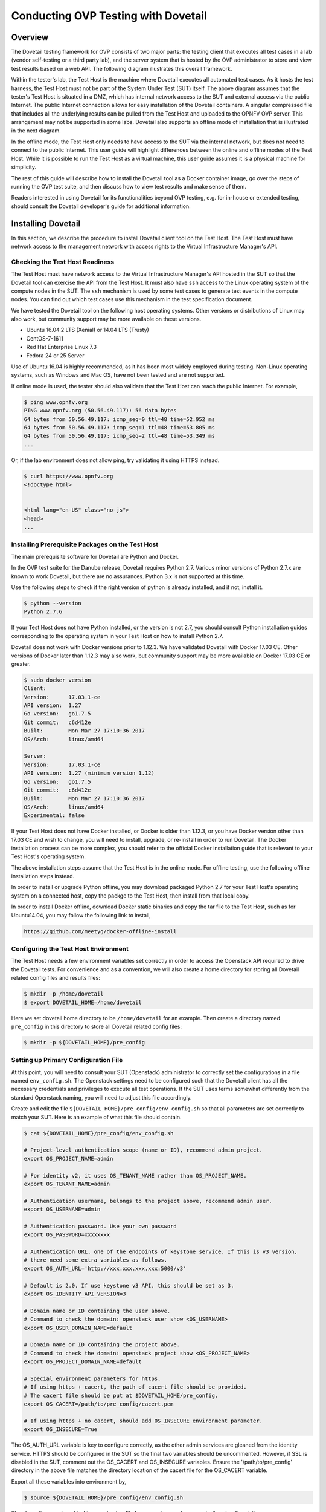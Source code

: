 .. This work is licensed under a Creative Commons Attribution 4.0 International License.
.. http://creativecommons.org/licenses/by/4.0
.. (c) OPNFV, Huawei Technologies Co.,Ltd and others.

==========================================
Conducting OVP Testing with Dovetail
==========================================

Overview
------------------------------

The Dovetail testing framework for OVP consists of two major parts: the testing client that
executes all test cases in a lab (vendor self-testing or a third party lab),
and the server system that is hosted by the OVP administrator to store and
view test results based on a web API. The following diagram illustrates
this overall framework.

.. image:: ../../../images/dovetail_online_mode.png
    :align: center
    :scale: 50%

Within the tester's lab, the Test Host is the machine where Dovetail executes all
automated test cases. As it hosts the test harness, the Test Host must not be part of
the System Under Test (SUT) itself.
The above diagram assumes that the tester's Test Host is situated in a DMZ, which
has internal network access to the SUT and external access via the public Internet.
The public Internet connection allows for easy installation of the Dovetail containers.
A singular compressed file that includes all the underlying results can be pulled from
the Test Host and uploaded to the OPNFV OVP server.
This arrangement may not be supported in some labs. Dovetail also supports an offline mode of
installation that is illustrated in the next diagram.

.. image:: ../../../images/dovetail_offline_mode.png
    :align: center
    :scale: 50%

In the offline mode, the Test Host only needs to have access to the SUT
via the internal network, but does not need to connect to the public Internet. This
user guide will highlight differences between the online and offline modes of
the Test Host. While it is possible to run the Test Host as a virtual machine,
this user guide assumes it is a physical machine for simplicity.

The rest of this guide will describe how to install the Dovetail tool as a
Docker container image, go over the steps of running the OVP test suite, and
then discuss how to view test results and make sense of them.

Readers interested
in using Dovetail for its functionalities beyond OVP testing, e.g. for in-house
or extended testing, should consult the Dovetail developer's guide for additional
information.

Installing Dovetail
--------------------

In this section, we describe the procedure to install Dovetail client tool on the Test Host.
The Test Host must have network access to the management network with access rights to
the Virtual Infrastructure Manager's API.

Checking the Test Host Readiness
^^^^^^^^^^^^^^^^^^^^^^^^^^^^^^^^

The Test Host must have network access to the Virtual Infrastructure Manager's API
hosted in the SUT so that the Dovetail tool can exercise the API from the Test Host.
It must also have ``ssh`` access to the Linux operating system
of the compute nodes in the SUT. The ``ssh`` mechanism is used by some test cases
to generate test events in the compute nodes. You can find out which test cases
use this mechanism in the test specification document.

We have tested the Dovetail tool on the following host operating systems. Other versions
or distributions of Linux may also work, but community support may be more available on
these versions.

- Ubuntu 16.04.2 LTS (Xenial) or 14.04 LTS (Trusty)
- CentOS-7-1611
- Red Hat Enterprise Linux 7.3
- Fedora 24 or 25 Server

Use of Ubuntu 16.04 is highly recommended, as it has been most widely employed during testing.
Non-Linux operating systems, such as Windows and Mac OS, have not been tested
and are not supported.

If online mode is used, the tester should also validate that the Test Host can reach
the public Internet. For example,

.. code-block:: bash

   $ ping www.opnfv.org
   PING www.opnfv.org (50.56.49.117): 56 data bytes
   64 bytes from 50.56.49.117: icmp_seq=0 ttl=48 time=52.952 ms
   64 bytes from 50.56.49.117: icmp_seq=1 ttl=48 time=53.805 ms
   64 bytes from 50.56.49.117: icmp_seq=2 ttl=48 time=53.349 ms
   ...


Or, if the lab environment does not allow ping, try validating it using HTTPS instead.

.. code-block:: bash

   $ curl https://www.opnfv.org
   <!doctype html>


   <html lang="en-US" class="no-js">
   <head>
   ...

Installing Prerequisite Packages on the Test Host
^^^^^^^^^^^^^^^^^^^^^^^^^^^^^^^^^^^^^^^^^^^^^^^^^

The main prerequisite software for Dovetail are Python and Docker.

In the OVP test suite for the Danube release, Dovetail requires Python 2.7. Various minor 
versions of Python 2.7.x are known to work Dovetail, but there are no assurances. Python 3.x
is not supported at this time.

Use the following steps to check if the right version of python is already installed,
and if not, install it.

.. code-block:: bash

   $ python --version
   Python 2.7.6

If your Test Host does not have Python installed, or the version is not 2.7, you
should consult Python installation guides corresponding to the operating system
in your Test Host on how to install Python 2.7.

Dovetail does not work with Docker versions prior to 1.12.3. We have validated
Dovetail with Docker 17.03 CE. Other versions of Docker later than 1.12.3 may
also work, but community support may be more available on Docker 17.03 CE or greater.

.. code-block:: bash

   $ sudo docker version
   Client:
   Version:      17.03.1-ce
   API version:  1.27
   Go version:   go1.7.5
   Git commit:   c6d412e
   Built:        Mon Mar 27 17:10:36 2017
   OS/Arch:      linux/amd64

   Server:
   Version:      17.03.1-ce
   API version:  1.27 (minimum version 1.12)
   Go version:   go1.7.5
   Git commit:   c6d412e
   Built:        Mon Mar 27 17:10:36 2017
   OS/Arch:      linux/amd64
   Experimental: false

If your Test Host does not have Docker installed, or Docker is older than 1.12.3,
or you have Docker version other than 17.03 CE and wish to change,
you will need to install, upgrade, or re-install in order to run Dovetail.
The Docker installation process
can be more complex, you should refer to the official
Docker installation guide that is relevant to your Test Host's operating system.

The above installation steps assume that the Test Host is in the online mode. For offline
testing, use the following offline installation steps instead.

In order to install or upgrade Python offline, you may download packaged Python 2.7
for your Test Host's operating system on a connected host, copy the packge to
the Test Host, then install from that local copy.

In order to install Docker offline, download Docker static binaries and copy the
tar file to the Test Host, such as for Ubuntu14.04, you may follow the following link
to install,

.. code-block:: bash

   https://github.com/meetyg/docker-offline-install

Configuring the Test Host Environment
^^^^^^^^^^^^^^^^^^^^^^^^^^^^^^^^^^^^^

The Test Host needs a few environment variables set correctly in order to access the
Openstack API required to drive the Dovetail tests. For convenience and as a convention,
we will also create a home directory for storing all Dovetail related config files and
results files:

.. code-block:: bash

   $ mkdir -p /home/dovetail
   $ export DOVETAIL_HOME=/home/dovetail

Here we set dovetail home directory to be ``/home/dovetail`` for an example.
Then create a directory named ``pre_config`` in this directory to store all
Dovetail related config files:

.. code-block:: bash

   $ mkdir -p ${DOVETAIL_HOME}/pre_config

Setting up Primary Configuration File
^^^^^^^^^^^^^^^^^^^^^^^^^^^^^^^^^^^^^

At this point, you will need to consult your SUT (Openstack) administrator to correctly set
the configurations in a file named ``env_config.sh``.
The Openstack settings need to be configured such that the Dovetail client has all the necessary
credentials and privileges to execute all test operations. If the SUT uses terms
somewhat differently from the standard Openstack naming, you will need to adjust
this file accordingly.

Create and edit the file ``${DOVETAIL_HOME}/pre_config/env_config.sh`` so that
all parameters are set correctly to match your SUT. Here is an example of what
this file should contain.

.. code-block:: bash

   $ cat ${DOVETAIL_HOME}/pre_config/env_config.sh

   # Project-level authentication scope (name or ID), recommend admin project.
   export OS_PROJECT_NAME=admin

   # For identity v2, it uses OS_TENANT_NAME rather than OS_PROJECT_NAME.
   export OS_TENANT_NAME=admin

   # Authentication username, belongs to the project above, recommend admin user.
   export OS_USERNAME=admin

   # Authentication password. Use your own password
   export OS_PASSWORD=xxxxxxxx

   # Authentication URL, one of the endpoints of keystone service. If this is v3 version,
   # there need some extra variables as follows.
   export OS_AUTH_URL='http://xxx.xxx.xxx.xxx:5000/v3'

   # Default is 2.0. If use keystone v3 API, this should be set as 3.
   export OS_IDENTITY_API_VERSION=3

   # Domain name or ID containing the user above.
   # Command to check the domain: openstack user show <OS_USERNAME>
   export OS_USER_DOMAIN_NAME=default

   # Domain name or ID containing the project above.
   # Command to check the domain: openstack project show <OS_PROJECT_NAME>
   export OS_PROJECT_DOMAIN_NAME=default

   # Special environment parameters for https.
   # If using https + cacert, the path of cacert file should be provided.
   # The cacert file should be put at $DOVETAIL_HOME/pre_config.
   export OS_CACERT=/path/to/pre_config/cacert.pem

   # If using https + no cacert, should add OS_INSECURE environment parameter.
   export OS_INSECURE=True


The OS_AUTH_URL variable is key to configure correctly, as the other admin services
are gleaned from the identity service. HTTPS should be configured in the SUT so the
final two variables should be uncommented. However, if SSL is disabled in the SUT, comment
out the OS_CACERT and OS_INSECURE variables. Ensure the '/path/to/pre_config' directory in
the above file matches the directory location of the cacert file for the OS_CACERT variable.

Export all these variables into environment by,

.. code-block:: bash

   $ source ${DOVETAIL_HOME}/pre_config/env_config.sh

The above line may be added to your .bashrc file for convenience when repeatedly using
Dovetail.

The next three sections outline additional configuration files used by Dovetail. The
tempest (tempest_conf.yaml) configuration file is required for executing the mandatory
osinterop test cases and the optional ipv6/tempest test cases. The HA (pod.yaml) configuration
file is required for the mandatory HA test cases and is also employed to collect SUT hardware
info. The hosts.yaml is optional for hostname/IP resolution.

Configuration for Running Tempest Test Cases (Mandatory)
^^^^^^^^^^^^^^^^^^^^^^^^^^^^^^^^^^^^^^^^^^^^^^^^^^^^^^^^

The test cases in the test areas `osinterop` (OpenStack Interoperability tests),
`ipv6` and `tempest` are based on Tempest.  A SUT-specific configuration of
Tempest is required in order to run those test cases successfully.  The
corresponding SUT-specific configuration options must be supplied in the file
``$DOVETAIL_HOME/pre_config/tempest_conf.yaml``.

Create and edit file ``$DOVETAIL_HOME/pre_config/tempest_conf.yaml``.
Here is an example of what this file should contain.

.. code-block:: bash

   compute:
     # The minimum number of compute nodes expected.
     # This should be no less than 2 and no larger than the compute nodes the SUT actually has.
     min_compute_nodes: 2

     # Expected device name when a volume is attached to an instance.
     volume_device_name: vdb

Use the listing above at a minimum to execute the mandatory test areas.

Configuration for Running HA Test Cases (Mandatory)
^^^^^^^^^^^^^^^^^^^^^^^^^^^^^^^^^^^^^^^^^^^^^^^^^^^

The mandatory HA test cases require OpenStack controller node info. It must include the node's
name, role, ip, as well as the user and key_filename or password to login to the node. Users
must create the file ``${DOVETAIL_HOME}/pre_config/pod.yaml`` to store the info. This file is
also used as basis to collect SUT hardware information that is stored alongside results and
uploaded to the OVP web portal. The SUT hardware information can be viewed within the
'My Results' view in the OVP web portal by clicking the SUT column 'info' link. In order to
collect SUT hardware information holistically, ensure this file has an entry for each of
the controller and compute nodes within the SUT.

Below is a sample with the required syntax when password is employed by the controller.

.. code-block:: bash

   nodes:
   -
       # This can not be changed and must be node1.
       name: node1

       # This must be controller.
       role: Controller

       # This is the install IP of a controller node, which is the haproxy primary node
       ip: xx.xx.xx.xx

       # User name of this node. This user must have sudo privileges.
       user: root

       # Password of the user.
       password: root

Besides the 'password', a 'key_filename' entry can be provided to login to the controller node.
Users need to create file ``$DOVETAIL_HOME/pre_config/id_rsa`` to store the private key.
A sample is provided below to show the required syntax when using a key file.

.. code-block:: bash

   nodes:
   -
       name: node1
       role: Controller
       ip: 10.1.0.50
       user: root

       # Private key of this node. It must be /root/.ssh/id_rsa
       # Dovetail will move the key file from $DOVETAIL_HOME/pre_config/id_rsa
       # to /root/.ssh/id_rsa of Yardstick container
       key_filename: /root/.ssh/id_rsa

Under nodes, repeat entries for name, role, ip, user and password or key file for each of the
controller/compute nodes that comprise the SUT. Use a '-' to separate each of the entries.
Specify the value for the role key to be either 'Controller' or 'Compute' for each node.

Configuration of Hosts File (Optional)
^^^^^^^^^^^^^^^^^^^^^^^^^^^^^^^^^^^^^^

If your SUT uses a hosts file to translate hostnames into the IP of OS_AUTH_URL, then you need
to provide the hosts info in a file ``$DOVETAIL_HOME/pre_config/hosts.yaml``.

Create and edit file ``$DOVETAIL_HOME/pre_config/hosts.yaml``. Below is an example of what
this file should contain. Note, that multiple hostnames can be specified for each IP address,
as shown in the generic syntax below the example.

.. code-block:: bash

   $ cat ${DOVETAIL_HOME}/pre_config/hosts.yaml

   ---
   hosts_info:
     192.168.141.101:
       - ha-vip

     <ip>:
       - <hostname1>
       - <hostname2>


Installing Dovetail on the Test Host
^^^^^^^^^^^^^^^^^^^^^^^^^^^^^^^^^^^^

The Dovetail project maintains a Docker image that has Dovetail test tools preinstalled.
This Docker image is tagged with versions. Before pulling the Dovetail image, check the
OPNFV's OVP web page first to determine the right tag for OVP testing.

Online Test Host
""""""""""""""""

If the Test Host is online, you can directly pull Dovetail Docker image and download Ubuntu
and Cirros images. All other dependent docker images will automatically be downloaded. The
Ubuntu and Cirros images are used by Dovetail for image creation and VM instantiation within
the SUT.

.. code-block:: bash

   $ wget -nc http://artifacts.opnfv.org/sdnvpn/ubuntu-16.04-server-cloudimg-amd64-disk1.img -P ${DOVETAIL_HOME}/pre_config
   $ wget -nc http://download.cirros-cloud.net/0.3.5/cirros-0.3.5-x86_64-disk.img -P ${DOVETAIL_HOME}/pre_config

   $ sudo docker pull opnfv/dovetail:ovp.1.0.0
   ovp.1.0.0: Pulling from opnfv/dovetail
   30d541b48fc0: Pull complete
   8ecd7f80d390: Pull complete
   46ec9927bb81: Pull complete
   2e67a4d67b44: Pull complete
   7d9dd9155488: Pull complete
   cc79be29f08e: Pull complete
   e102eed9bf6a: Pull complete
   952b8a9d2150: Pull complete
   bfbb639d1f38: Pull complete
   bf7c644692de: Pull complete
   cdc345e3f363: Pull complete
   Digest: sha256:d571b1073b2fdada79562e8cc67f63018e8d89268ff7faabee3380202c05edee
   Status: Downloaded newer image for opnfv/dovetail:ovp.1.0.0

An example of the <tag> is *ovp.1.0.0*.

Offline Test Host
"""""""""""""""""

If the Test Host is offline, you will need to first pull the Dovetail Docker image, and all the
dependent images that Dovetail uses, to a host that is online. The reason that you need
to pull all dependent images is because Dovetail normally does dependency checking at run-time
and automatically pulls images as needed, if the Test Host is online. If the Test Host is
offline, then all these dependencies will need to be manually copied.

.. code-block:: bash

   $ sudo docker pull opnfv/dovetail:ovp.1.0.0
   $ sudo docker pull opnfv/functest:ovp.1.0.0
   $ sudo docker pull opnfv/yardstick:danube.3.2
   $ sudo docker pull opnfv/testapi:ovp.1.0.0
   $ sudo docker pull mongo:3.2.1
   $ sudo wget -nc http://artifacts.opnfv.org/sdnvpn/ubuntu-16.04-server-cloudimg-amd64-disk1.img -P {ANY_DIR}
   $ sudo wget -nc http://download.cirros-cloud.net/0.3.5/cirros-0.3.5-x86_64-disk.img -P {ANY_DIR}

Once all these images are pulled, save the images, copy to the Test Host, and then load
the Dovetail image and all dependent images at the Test Host. The final two lines above are
to obtain the test images for transfer to the Test Host.

At the online host, save the images with the command below.

.. code-block:: bash

   $ sudo docker save -o dovetail.tar opnfv/dovetail:ovp.1.0.0 \
     opnfv/functest:ovp.1.0.0 opnfv/yardstick:danube.3.2 \
     opnfv/testapi:ovp.1.0.0 mongo:3.2.1

The command above creates a dovetail.tar file with all the images, which can then be copied
to the Test Host. To load the Dovetail images on the Test Host execute the command below.

.. code-block:: bash

   $ sudo docker load --input dovetail.tar

Now check to see that all Docker images have been pulled or loaded properly.

.. code-block:: bash

   $ sudo docker images
   REPOSITORY          TAG                 IMAGE ID            CREATED             SIZE
   opnfv/functest      ovp.1.0.0           e2b286547478        6 weeks ago         1.26 GB
   opnfv/dovetail      ovp.1.0.0           5d25b289451c        8 days ago          516MB
   opnfv/yardstick     danube.3.2          df830d5c2cb2        6 weeks ago         1.21 GB
   opnfv/testapi       ovp.1.0.0           05c6d5ebce6c        2 months ago        448 MB
   mongo               3.2.1               7e350b877a9a        19 months ago       317 MB

After copying and loading the Dovetail images at the Test Host, also copy the test images
(Ubuntu, Cirros) to the Test Host. Copy image ubuntu-16.04-server-cloudimg-amd64-disk1.img
to ``${DOVETAIL_HOME}/pre_config/``. Copy image cirros-0.3.5-x86_64-disk.img to
``${DOVETAIL_HOME}/pre_config/``.

Starting Dovetail Docker
------------------------

Regardless of whether you pulled down the Dovetail image directly online, or loaded from
a static image tar file, you are now ready to run Dovetail. Use the command below to
create a Dovetail container and get access to its shell.

.. code-block:: bash

   $ sudo docker run --privileged=true -it \
             -e DOVETAIL_HOME=$DOVETAIL_HOME \
             -v $DOVETAIL_HOME:$DOVETAIL_HOME \
             -v /var/run/docker.sock:/var/run/docker.sock \
             opnfv/dovetail:<tag> /bin/bash

The ``-e`` option sets the DOVETAIL_HOME environment variable in the container and the
``-v`` options map files in the Test Host to files in the container. The latter option
allows the Dovetail container to read the configuration files and write result files into
DOVETAIL_HOME on the Test Host. The user should be within the Dovetail container shell,
once the command above is executed.

Build Local DB and Testapi Services
^^^^^^^^^^^^^^^^^^^^^^^^^^^^^^^^^^^

The steps in this section only need to be executed if the user plans on storing consolidated
results on the Test Host that can be uploaded to the OVP portal.

Dovetail needs to build the local DB and testapi service for storing and reporting results
to the OVP web portal. There is a script in the Dovetail container for building the local DB.
The ports 27017 and 8000 are used by the DB and testapi respectively. If the Test Host is
using these ports for existing services, to avoid conflicts, remap the ports to values that
are unused. Execute the commands below in the Dovetail container to remap ports, as required.
This step can be skipped if there are no port conflicts with the Test Host.

.. code-block:: bash

   $ export mongodb_port=<new_DB_port>
   $ export testapi_port=<new_testapi_port>

Within the Dovetail container, navigate to the directory and execute the shell script using
the commands below to build the local DB and testapi services.

.. code-block:: bash

   $ cd /home/opnfv/dovetail/dovetail/utils/local_db/
   $ ./launch_db.sh

To validate the DB and testapi services are running successfully, navigate to the URL
``http://<test_host_ip>:<testapi_port>/api/v1/results``, substituting within the URL
the IP address of the Test Host and the testapi port number. If you can access this URL
successfully, the services are up and running.

Running the OVP Test Suite
----------------------------

All or a subset of the available tests can be executed at any location within the
Dovetail container prompt. You can refer to :ref:`cli-reference`
for the details of the CLI.


.. code-block:: bash

   $ dovetail run --testsuite <test-suite-name>

The '--testsuite' option is used to control the set of tests intended for execution
at a high level. For the purposes of running the OVP test suite, the test suite name follows
the following format, ``ovp.<major>.<minor>.<patch>``. The latest and default test suite is
 ovp.1.0.0.

.. code-block:: bash

   $ dovetail run

This command is equal to

.. code-block:: bash

   $ dovetail run --testsuite ovp.1.0.0

Without any additional options, the above command will attempt to execute all mandatory and
optional test cases. To restrict the breadth of the test scope, test areas can also be
specified using the '--testarea' option. The test area can be specified broadly using arguments
'mandatory' and 'optional'. The mandatory tests can be narrowed further using test area arguments
'osinterop', 'vping' and 'ha'. The optional tests can be narrowed further using test area
arguments 'ipv6', 'sdnvpn' and 'tempest'.

.. code-block:: bash

   $ dovetail run --testarea mandatory

By default, results are stored in local files on the Test Host at ``$DOVETAIL_HOME/results``.
Each time the 'dovetail run' command is executed, the results in the aforementioned directory
are overwritten. To create a singular compressed result file for upload to the OVP portal or
for archival purposes, the results need to pushed to the local DB. This can be achieved by
using the '--report' option with an argument syntax as shown below. Note, that the Test Host
IP address and testapi port number must be substituted with appropriate values.

.. code-block:: bash

   $ dovetail run --report http://<test_host_ip>:<testapi_port>/api/v1/results

If the Test Host is offline, ``--offline`` should be added to support running with
local resources.

.. code-block:: bash

   $ dovetail run --offline --report http://<test_host_ip>:<testapi_port>/api/v1/results

Below is an example of running the entire mandatory test area and the creation of the compressed
result file on the Test Host.

.. code-block:: bash

   $ dovetail run --offline --testarea mandatory --report http://192.168.135.2:8000/api/v1/results
   2017-09-29 07:00:55,718 - run - INFO - ================================================
   2017-09-29 07:00:55,718 - run - INFO - Dovetail compliance: ovp.1.0.0!
   2017-09-29 07:00:55,718 - run - INFO - ================================================
   2017-09-29 07:00:55,719 - run - INFO - Build tag: daily-master-f0795af6-a4e3-11e7-acc5-0242ac110004
   2017-09-29 07:00:55,956 - run - INFO - >>[testcase]: dovetail.osinterop.tc001
   2017-09-29 07:15:19,514 - run - INFO - Results have been pushed to database and stored with local file /home/dovetail/results/results.json.
   2017-09-29 07:15:19,514 - run - INFO - >>[testcase]: dovetail.vping.tc001
   2017-09-29 07:17:24,095 - run - INFO - Results have been pushed to database and stored with local file /home/dovetail/results/results.json.
   2017-09-29 07:17:24,095 - run - INFO - >>[testcase]: dovetail.vping.tc002
   2017-09-29 07:20:42,434 - run - INFO - Results have been pushed to database and stored with local file /home/dovetail/results/results.json.
   2017-09-29 07:20:42,434 - run - INFO - >>[testcase]: dovetail.ha.tc001
   ...

When test execution is complete, a tar file with all result and log files is written in
``$DOVETAIL_HOME`` on the Test Host. An example filename is
``${DOVETAIL_HOME}/logs_20180105_0858.tar.gz``. The file is named using a
timestamp that follows the convention 'YearMonthDay-HourMinute'. In this case, it was generated
at 08:58 on January 5th, 2018. This tar file is used to upload to the OVP portal.


Making Sense of OVP Test Results
^^^^^^^^^^^^^^^^^^^^^^^^^^^^^^^^

When a tester is performing trial runs, Dovetail stores results in local files on the Test
Host by default within the directory specified below. Note, that if the '--report' option
is used to execute tests, results are written to results.json and the files functest_results.txt
and dovetail_ha_tcXXX.out will not be created.


.. code-block:: bash

       cd $DOVETAIL_HOME/results

#. Local file

   * Log file: dovetail.log

     * Review the dovetail.log to see if all important information has been captured
       - in default mode without DEBUG.

     * Review the results.json to see all results data including criteria for PASS or FAIL.

   * Example: OpenStack Interoperability test cases

     * Can see the log details in ``osinterop_logs/dovetail.osinterop.tc001.log``,
       which has the passed, skipped and failed test cases results.

     * The skipped test cases have the reason for the users to see why these test cases skipped.

     * The failed test cases have rich debug information for the users to see why these test cases fail.

   * Example: vping test case example

     * Its log is stored in dovetail.log.

     * Its result is stored in functest_results.txt.

   * Example: ha test case example

     * Its log is stored in dovetail.log.

     * Its result is stored in dovetail_ha_tcXXX.out.

   * Example: ipv6, sdnvpn and tempest test cases examples

     * Can see the log details in ``ipv6_logs/dovetail.ipv6.tcXXX.log``,
       ``sdnvpn_logs/dovetail.sdnvpn.tcXXX.log`` and ``tempest_logs/dovetail.tempest.tcXXX.log``,
       respectively. They all have the passed, skipped and failed test cases results.

OVP Portal Web Interface
------------------------

The OVP portal is a public web interface for the community to collaborate on results
and to submit results for official OPNFV compliance verification. The portal can be used as a
resource by users and testers to navigate and inspect results more easily than by manually
inspecting the log files. The portal also allows users to share results in a private manner
until they are ready to submit results for peer community review.

   * Web Site URL

     * https://verified.opnfv.org

   * Sign In / Sign Up Links

     * Accounts are exposed through Linux Foundation or OpenStack account credentials.

     * If you already have a Linux Foundation ID, you can sign in directly with your ID.

     * If you do not have a Linux Foundation ID, you can sign up for a new one using 'Sign Up'

   * My Results Tab

     * This is the primary view where most of the workflow occurs.

     * This page lists all results uploaded by you after signing in.

     * You can also upload results on this page with the two steps below.

     * Obtain results tar file located at ``${DOVETAIL_HOME}/``, example ``logs_20180105_0858.tar.gz``

     * Use the *Choose File* button where a file selection dialog allows you to choose your result
       file from the hard-disk. Then click the *Upload* button and see a results ID once your
       upload succeeds.

     * Results are status 'private' until they are submitted for review.

     * Use the *Operation* column drop-down option 'submit to review', to expose results to
       OPNFV community peer reviewers. Use the 'withdraw submit' option to reverse this action.

     * Use the *Operation* column drop-down option 'share with' to share results with other
       users by supplying either the login user ID or the email address associated with
       the share target account. The result is exposed to the share target but remains private
       otherwise.

   * Profile Tab

     * This page shows your account info after you sign in.

Updating Dovetail or a Test Suite
---------------------------------

Follow the instructions in section `Installing Dovetail on the Test Host`_ and
`Running the OVP Test Suite`_ by replacing the docker images with new_tags,

.. code-block:: bash

   sudo docker pull opnfv/dovetail:<dovetail_new_tag>
   sudo docker pull opnfv/functest:<functest_new_tag>
   sudo docker pull opnfv/yardstick:<yardstick_new_tag>

This step is necessary if dovetail software or the OVP test suite have updates.


